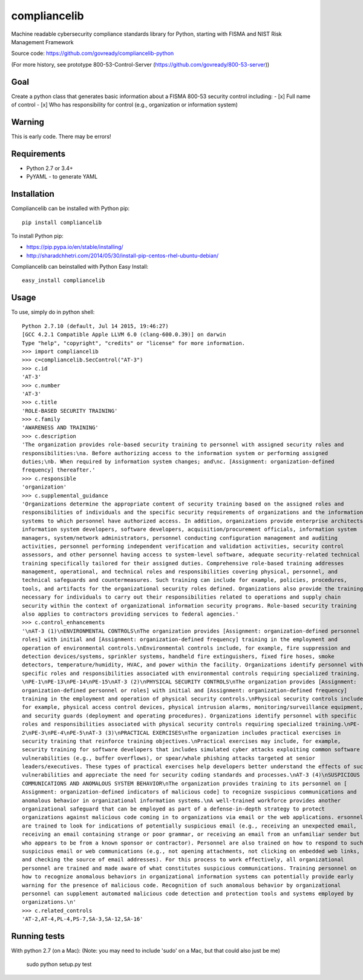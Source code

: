 compliancelib
=============
Machine readable cybersecurity compliance standards library for Python, starting with FISMA and NIST Risk Management Framework

Source code: https://github.com/govready/compliancelib-python

(For more history, see prototype 800-53-Control-Server (https://github.com/govready/800-53-server))

Goal
----
Create a python class that generates basic information about a FISMA 800-53 security control including:
- [x] Full name of control
- [x] Who has responsibility for control (e.g., organization or information system)

Warning
-------
This is early code. There may be errors!

Requirements
------------
- Python 2.7 or 3.4+
- PyYAML - to generate YAML

Installation
------------
Compliancelib can be installed with Python pip::

	pip install compliancelib

To install Python pip:

- https://pip.pypa.io/en/stable/installing/
- http://sharadchhetri.com/2014/05/30/install-pip-centos-rhel-ubuntu-debian/


Compliancelib can beinstalled with Python Easy Install::

	easy_install compliancelib


Usage
-----

To use, simply do in python shell::

	Python 2.7.10 (default, Jul 14 2015, 19:46:27) 
	[GCC 4.2.1 Compatible Apple LLVM 6.0 (clang-600.0.39)] on darwin
	Type "help", "copyright", "credits" or "license" for more information.
	>>> import compliancelib
	>>> c=compliancelib.SecControl("AT-3")
	>>> c.id
	'AT-3'
	>>> c.number
	'AT-3'
	>>> c.title
	'ROLE-BASED SECURITY TRAINING'
	>>> c.family
	'AWARENESS AND TRAINING'
	>>> c.description
	'The organization provides role-based security training to personnel with assigned security roles and 
	responsibilities:\na. Before authorizing access to the information system or performing assigned 
	duties;\nb. When required by information system changes; and\nc. [Assignment: organization-defined 
	frequency] thereafter.'
	>>> c.responsible
	'organization'
	>>> c.supplemental_guidance
	'Organizations determine the appropriate content of security training based on the assigned roles and 
	responsibilities of individuals and the specific security requirements of organizations and the information 
	systems to which personnel have authorized access. In addition, organizations provide enterprise architects,
	information system developers, software developers, acquisition/procurement officials, information system 
	managers, system/network administrators, personnel conducting configuration management and auditing 
	activities, personnel performing independent verification and validation activities, security control 
	assessors, and other personnel having access to system-level software, adequate security-related technical 
	training specifically tailored for their assigned duties. Comprehensive role-based training addresses 
	management, operational, and technical roles and responsibilities covering physical, personnel, and 
	technical safeguards and countermeasures. Such training can include for example, policies, procedures, 
	tools, and artifacts for the organizational security roles defined. Organizations also provide the training 
	necessary for individuals to carry out their responsibilities related to operations and supply chain 
	security within the context of organizational information security programs. Role-based security training 
	also applies to contractors providing services to federal agencies.'
	>>> c.control_enhancements
	'\nAT-3 (1)\nENVIRONMENTAL CONTROLS\nThe organization provides [Assignment: organization-defined personnel or
	roles] with initial and [Assignment: organization-defined frequency] training in the employment and 
	operation of environmental controls.\nEnvironmental controls include, for example, fire suppression and 
	detection devices/systems, sprinkler systems, handheld fire extinguishers, fixed fire hoses, smoke 
	detectors, temperature/humidity, HVAC, and power within the facility. Organizations identify personnel with 
	specific roles and responsibilities associated with environmental controls requiring specialized training.
	\nPE-1\nPE-13\nPE-14\nPE-15\nAT-3 (2)\nPHYSICAL SECURITY CONTROLS\nThe organization provides [Assignment: 
	organization-defined personnel or roles] with initial and [Assignment: organization-defined frequency] 
	training in the employment and operation of physical security controls.\nPhysical security controls include,
	for example, physical access control devices, physical intrusion alarms, monitoring/surveillance equipment, 
	and security guards (deployment and operating procedures). Organizations identify personnel with specific 
	roles and responsibilities associated with physical security controls requiring specialized training.\nPE-
	2\nPE-3\nPE-4\nPE-5\nAT-3 (3)\nPRACTICAL EXERCISES\nThe organization includes practical exercises in 
	security training that reinforce training objectives.\nPractical exercises may include, for example, 
	security training for software developers that includes simulated cyber attacks exploiting common software 
	vulnerabilities (e.g., buffer overflows), or spear/whale phishing attacks targeted at senior 
	leaders/executives. These types of practical exercises help developers better understand the effects of such
	vulnerabilities and appreciate the need for security coding standards and processes.\nAT-3 (4)\nSUSPICIOUS 
	COMMUNICATIONS AND ANOMALOUS SYSTEM BEHAVIOR\nThe organization provides training to its personnel on [
	Assignment: organization-defined indicators of malicious code] to recognize suspicious communications and 
	anomalous behavior in organizational information systems.\nA well-trained workforce provides another 
	organizational safeguard that can be employed as part of a defense-in-depth strategy to protect 
	organizations against malicious code coming in to organizations via email or the web applications. ersonnel 
	are trained to look for indications of potentially suspicious email (e.g., receiving an unexpected email, 
	receiving an email containing strange or poor grammar, or receiving an email from an unfamiliar sender but 
	who appears to be from a known sponsor or contractor). Personnel are also trained on how to respond to such 
	suspicious email or web communications (e.g., not opening attachments, not clicking on embedded web links, 
	and checking the source of email addresses). For this process to work effectively, all organizational 
	personnel are trained and made aware of what constitutes suspicious communications. Training personnel on 
	how to recognize anomalous behaviors in organizational information systems can potentially provide early 
	warning for the presence of malicious code. Recognition of such anomalous behavior by organizational 
	personnel can supplement automated malicious code detection and protection tools and systems employed by 
	organizations.\n'
	>>> c.related_controls
	'AT-2,AT-4,PL-4,PS-7,SA-3,SA-12,SA-16'

Running tests
-------------

With python 2.7 (on a Mac):
(Note: you may need to include 'sudo' on a Mac, but that could also just be me)

	sudo python setup.py test
